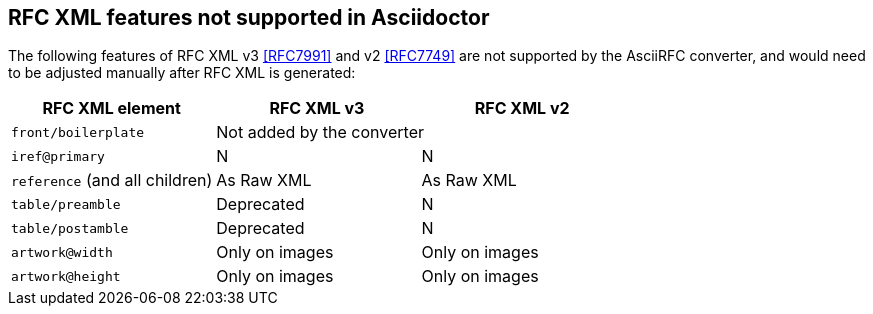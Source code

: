 == RFC XML features not supported in Asciidoctor

The following features of RFC XML v3 <<RFC7991>> and v2 <<RFC7749>> are not
supported by the AsciiRFC converter, and would need to be adjusted manually
after RFC XML is generated:

|===
| RFC XML element                | RFC XML v3 | RFC XML v2

| `front/boilerplate`            2+| Not added by the converter
| `iref@primary`                 | N          | N
| `reference` (and all children) | As Raw XML | As Raw XML
| `table/preamble`               | Deprecated | N
| `table/postamble`              | Deprecated | N
| `artwork@width`                | Only on images | Only on images
| `artwork@height`               | Only on images | Only on images
|===

